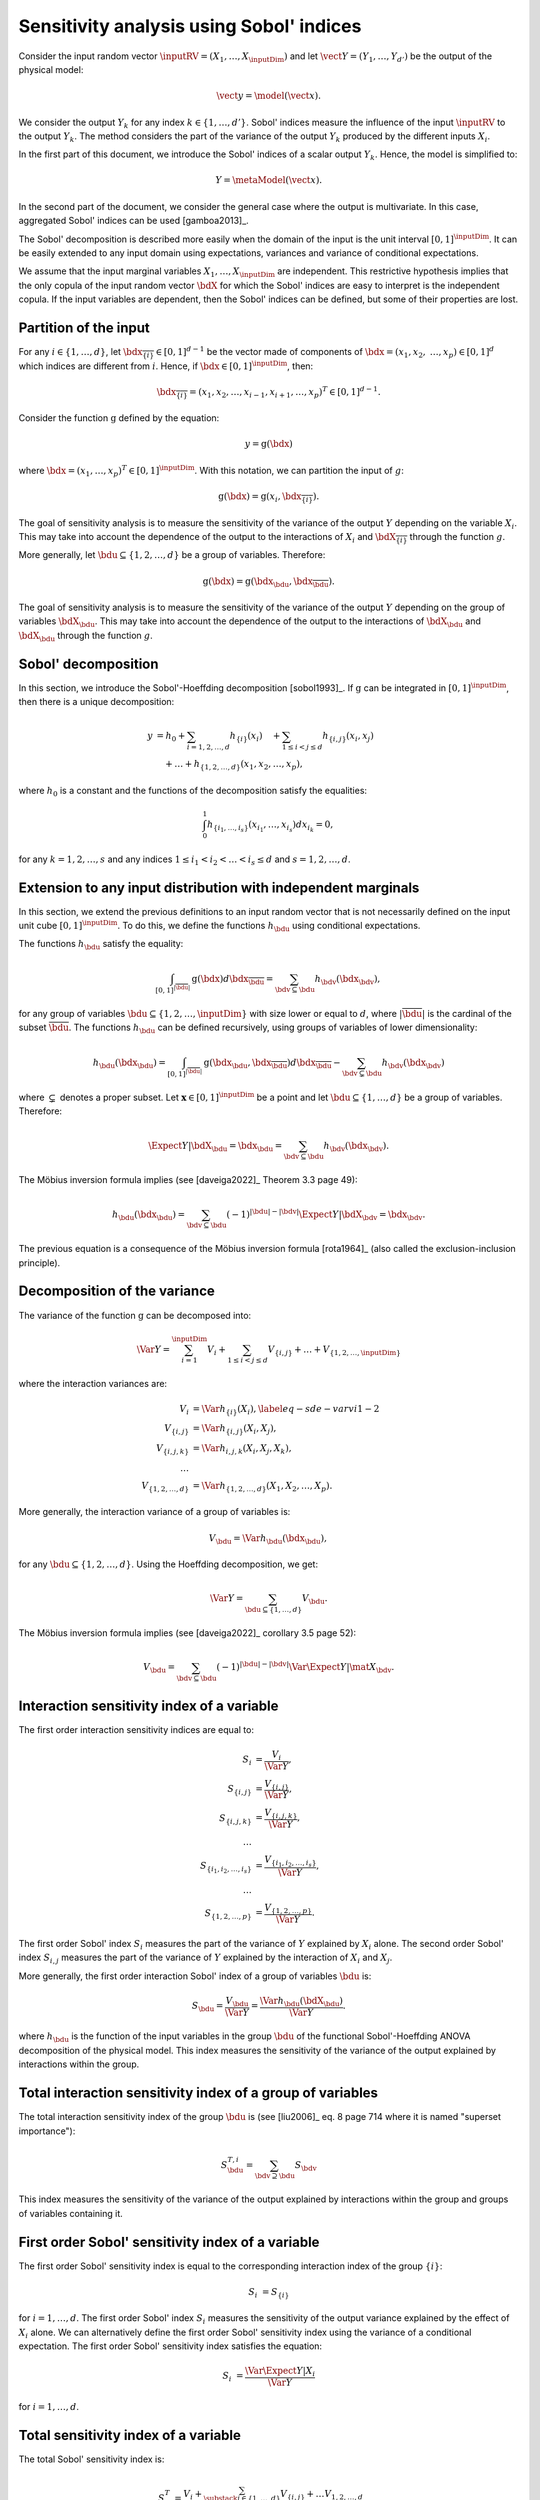 .. _sensitivity_sobol:

Sensitivity analysis using Sobol' indices
-----------------------------------------

Consider the input random vector
:math:`\inputRV = \left( X_1,\ldots,X_\inputDim \right)`
and let :math:`\vect{Y} = \left( Y_1,\ldots,Y_{d'} \right)`
be the output of the physical model:

.. math::
    \vect{y} = \model(\vect{x}).

We consider the output :math:`Y_k` for any index :math:`k \in \{1, \ldots, d'\}`.
Sobol' indices measure the influence of the input :math:`\inputRV`
to the output :math:`Y_k`.
The method considers the part of the variance of the output :math:`Y_k` produced by
the different inputs :math:`X_i`.

In the first part of this document, we introduce the Sobol' indices of a
scalar output :math:`Y_k`.
Hence, the model is simplified to:

.. math::
    Y = \metaModel(\vect{x}).

In the second part of the document, we consider the general case where the
output is multivariate.
In this case, aggregated Sobol' indices can be used [gamboa2013]_.

The Sobol' decomposition is described more easily when the domain of the input
is the unit interval :math:`[0,1]^\inputDim`.
It can be easily extended to any input domain using expectations, variances
and variance of conditional expectations.

We assume that the input marginal variables :math:`X_1,\ldots,X_\inputDim` are
independent.
This restrictive hypothesis implies that the only copula of the input
random vector :math:`\bdX` for which the
Sobol' indices are easy to interpret is the independent copula.
If the input variables are dependent, then the Sobol' indices can be defined,
but some of their properties are lost.

Partition of the input
~~~~~~~~~~~~~~~~~~~~~~

For any  :math:`i\in\{1,\ldots, d\}`, let :math:`\bdx_{\overline{\{i\}}} \in [0,1]^{d - 1}` be
the vector made of components of :math:`\bdx=(x_1,x_2,` :math:`\ldots,x_p)\in [0,1]^{d }` which
indices are different from :math:`i`.
Hence, if :math:`\bdx\in[0,1]^\inputDim`, then:

.. math::
    \bdx_{\overline{\{i\}}} = (x_1,x_2,\ldots,x_{i-1},x_{i+1},\ldots,x_p)^T\in [0,1]^{d - 1}.

Consider the function :math:`\operatorname{g}` defined by the equation:

.. math::
    y = \operatorname{g}(\bdx)

where :math:`\bdx=(x_1,\ldots,x_p)^T \in [0,1]^\inputDim`.
With this notation, we can partition the input of :math:`g`:

.. math::
    \operatorname{g}(\bdx) = \operatorname{g} \left(x_i,\bdx_{\overline{\{i\}}} \right).

The goal of sensitivity analysis is to measure the sensitivity of the variance
of the output :math:`Y` depending on the variable :math:`X_i`.
This may take into account the dependence of the output to the interactions
of :math:`X_i` and :math:`\bdX_{\overline{\{i\}}}` through the function :math:`g`.

More generally, let :math:`\bdu \subseteq \{1,2,\ldots,d\}` be a group of
variables.
Therefore:

.. math::
    \operatorname{g}(\bdx) = \operatorname{g} \left(\bdx_\bdu,\bdx_{\overline{\bdu}} \right).

The goal of sensitivity analysis is to measure the sensitivity of the variance
of the output :math:`Y` depending on the group of variables :math:`\bdX_\bdu`.
This may take into account the dependence of the output to the interactions
of :math:`\bdX_\bdu` and :math:`\bdX_{\bdu}` through the function :math:`g`.


Sobol' decomposition
~~~~~~~~~~~~~~~~~~~~

In this section, we introduce the Sobol'-Hoeffding decomposition [sobol1993]_.
If :math:`\operatorname{g}` can be integrated in :math:`[0,1]^\inputDim`, then there is a unique
decomposition:

.. math::
    y &= h_0 + \sum_{i=1,2,\ldots,d} h_{\{i\}}(x_i)
         \quad + \sum_{1\leq i < j \leq d} h_{\{i,j\}}(x_i,x_j) \nonumber \\
      & \quad+ \ldots +
             h_{\{1,2,\ldots,d\}}(x_1,x_2,\ldots,x_p),

where :math:`h_0` is a constant and the functions of the decomposition satisfy the equalities:

.. math::
    \int_0^1 h_{\{i_1,\ldots,i_s\}}(x_{i_1},\ldots,x_{i_s})dx_{i_k} = 0,

for any :math:`k=1,2,\ldots,s` and any indices :math:`1\leq i_1< i_2< \ldots< i_s\leq d` and
:math:`s=1,2,\ldots,d`.

Extension to any input distribution with independent marginals
~~~~~~~~~~~~~~~~~~~~~~~~~~~~~~~~~~~~~~~~~~~~~~~~~~~~~~~~~~~~~~

In this section, we extend the previous definitions to an input random vector
that is not necessarily defined on the input unit cube :math:`[0,1]^\inputDim`.
To do this, we define the functions :math:`h_\bdu` using conditional
expectations.

The functions :math:`h_\bdu` satisfy the equality:

.. math::
    \int_{[0,1]^{|\overline{\bdu}|}} \operatorname{g}(\bdx) d\bdx_{\overline{\bdu}}
    = \sum_{\bdv \subseteq \bdu} h_\bdv(\bdx_\bdv),

for any group of variables :math:`\bdu \subseteq \{1,2,\ldots,\inputDim\}` with
size lower or equal to :math:`d`, where :math:`|\overline{\bdu}|` is the
cardinal of the subset :math:`\overline{\bdu}`.
The functions :math:`h_\bdu` can be defined recursively, using groups of
variables of lower dimensionality:

.. math::
    h_\bdu(\bdx_\bdu)
    = \int_{[0,1]^{|\overline{\bdu}|}} \operatorname{g}(\bdx_\bdu,\bdx_{\overline{\bdu}}) d\bdx_{\overline{\bdu}}
    -  \sum_{\bdv \subsetneq \bdu} h_\bdv(\bdx_\bdv)

where :math:`\subsetneq` denotes a proper subset.
Let :math:`\boldsymbol{x} \in [0,1]^\inputDim` be a point and
let :math:`\bdu \subseteq \{1, \ldots, d\}` be a group of variables.
Therefore:

.. math::
    \Expect{Y|\bdX_\bdu=\bdx_\bdu}
    = \sum_{\bdv \subseteq \bdu} h_\bdv(\bdx_\bdv).

The Möbius inversion formula implies (see [daveiga2022]_ Theorem 3.3 page 49):

.. math::
    h_\bdu(\bdx_\bdu)
    = \sum_{\bdv \subseteq \bdu} (-1)^{|\bdu| - |\bdv|} \Expect{Y|\bdX_\bdv=\bdx_\bdv}.

The previous equation is a consequence of the Möbius inversion formula [rota1964]_
(also called the exclusion-inclusion principle).

Decomposition of the variance
~~~~~~~~~~~~~~~~~~~~~~~~~~~~~

The variance of the function :math:`\operatorname{g}` can be
decomposed into:

.. math::
    \Var{Y}=\sum_{i=1}^\inputDim V_{i}
    + \sum_{1\leq i < j\leq d} V_{\{i,j\}} + \ldots + V_{\{1,2,\ldots,\inputDim\}}

where the interaction variances are:

.. math::
    V_{i}        &= \Var{h_{\{i\}}(X_i)}, \label{eq-sde-varvi1-2} \\
    V_{\{i, j\}}  &= \Var{h_{\{i, j\}}(X_i, X_j)}, \\
    V_{\{i, j, k\}} &= \Var{h_{i, j, k}(X_i, X_j, X_k)}, \\
    \ldots       & \\
    V_{\{1, 2, \ldots, d\}} &= \Var{h_{\{1, 2, \ldots, d\}}(X_1, X_2, \ldots, X_p)}.

More generally, the interaction variance of a group of variables is:

.. math::
    V_\bdu = \Var{h_\bdu(\bdx_\bdu)},

for any :math:`\bdu \subseteq \{1,2,\ldots,d\}`.
Using the Hoeffding decomposition, we get:

.. math::

   \Var{Y} = \sum_{ \bdu \subseteq \{1, \ldots, d\} } V_\bdu.

The Möbius inversion formula implies (see [daveiga2022]_ corollary 3.5 page 52):

.. math::

    V_\bdu = \sum_{\bdv \subseteq \bdu} (-1)^{ |\bdu| - |\bdv| } \Var{\Expect{ Y \vert \mat{X}_\bdv} }.

.. _reliability_sensitivity_interaction_group:

Interaction sensitivity index of a variable
~~~~~~~~~~~~~~~~~~~~~~~~~~~~~~~~~~~~~~~~~~~

The first order interaction sensitivity indices are equal to:

.. math::

    S_i           &= \frac{V_{i}}{\Var{Y}} , \\
    S_{\{i,j\}}   &= \frac{V_{\{i,j\}}}{\Var{Y}} , \\
    S_{\{i,j,k\}} &= \frac{V_{\{i,j,k\}}}{\Var{Y}} , \\
    \ldots & \\
    S_{\{i_1,i_2,\ldots,i_s\}} &= \frac{V_{\{i_1,i_2,\ldots,i_s\}}}{\Var{Y}}, \\
    \ldots & \\
    S_{\{1,2,\ldots,p\}} &= \frac{V_{\{1,2,\ldots,p\}}}{\Var{Y}}.

The first order Sobol' index :math:`S_i` measures the part of the variance of :math:`Y` explained by :math:`X_i` alone.
The second order Sobol' index :math:`S_{i,j}`  measures the part of the variance of :math:`Y` explained by the interaction of :math:`X_i` and :math:`X_j`.

More generally, the first order interaction Sobol' index of a group
of variables :math:`\bdu` is:

.. math::
    S_\bdu = \frac{V_\bdu}{\Var{Y}} = \frac{\Var{h_\bdu(\bdX_\bdu)}}{\Var{Y}}.

where :math:`h_\bdu` is the function of the input variables in the group :math:`\bdu`
of the functional Sobol'-Hoeffding ANOVA decomposition of the physical model.
This index measures the sensitivity of the variance of the output explained
by interactions within the group.

.. _reliability_sensitivity_total_interaction_group:

Total interaction sensitivity index of a group of variables
~~~~~~~~~~~~~~~~~~~~~~~~~~~~~~~~~~~~~~~~~~~~~~~~~~~~~~~~~~~

The total interaction sensitivity index of the group :math:`\bdu`
is (see [liu2006]_ eq. 8 page 714 where it is named "superset importance"):

.. math::
    S^{T,i}_\bdu = \sum_{\bdv \supseteq \bdu} S_{\bdv}

This index measures the sensitivity of the variance of the output explained
by interactions within the group and groups of variables containing it.

.. _reliability_sensitivity_first_order_variable:

First order Sobol' sensitivity index of a variable
~~~~~~~~~~~~~~~~~~~~~~~~~~~~~~~~~~~~~~~~~~~~~~~~~~

The first order Sobol' sensitivity index is equal to the corresponding
interaction index of the group :math:`\{i\}`:

.. math::
    S_i &= S_{\{i\}}

for :math:`i=1,\ldots, d`.
The first order Sobol' index :math:`S_i` measures the sensitivity of the
output variance explained by the effect of :math:`X_i` alone.
We can alternatively define the first order Sobol' sensitivity index using
the variance of a conditional expectation.
The first order Sobol' sensitivity index satisfies the equation:

.. math::
    S_i &= \frac{\Var{\Expect{Y|X_i}}}{\Var{Y}}

for :math:`i=1,\ldots, d`.

.. _reliability_sensitivity_total_variable:

Total sensitivity index of a variable
~~~~~~~~~~~~~~~~~~~~~~~~~~~~~~~~~~~~~

The total  Sobol' sensitivity index is:

.. math::
    S^T_i &= \frac{V_{i} + \sum_{\substack{j\in\{1,\ldots, d\}\\j\neq i}} V_{\{i,j\}} + \ldots
    V_{1, 2,\ldots, d}}{\Var{Y}}

for :math:`i=1,\ldots, d`.
The total Sobol' sensitivity index can be equivalently defined in terms
of the variance of a conditional expectation.
The total  Sobol' sensitivity index satisfies the equation:

.. math::
    S^T_i &= 1 - \frac{\Var{\Expect{Y|X_{\overline{\{i\}}}}}}{\Var{Y}}

for :math:`i=1,\ldots, d`.
For any :math:`i=1,\ldots,d`, let us define

.. math::

    V_i^T   & = \sum_{\bdu \ni i} V_\bdu \\
    V_{-i} & = \Var{ \Expect{Y \vert X_1, \ldots, X_{i-1}, X_{i+1}, \ldots X_\inputDim} }.

Total Sobol' indices satisfy the equality:

.. math::

    S_i^T = \frac{V_i^T}{\Var{Y}} = 1 - \frac{V_{-i}}{\Var{Y}}

for :math:`i=1,\ldots,d`.

The total Sobol' index :math:`S_i^T` measures the part of the variance
of :math:`Y` explained by :math:`X_i`
and its interactions with other input variables.
It can also be viewed as the part of the variance of :math:`Y` that cannot
be explained without :math:`X_i`.

.. _reliability_sensitivity_first_closed_group:

First order closed sensitivity index of a group of variables
~~~~~~~~~~~~~~~~~~~~~~~~~~~~~~~~~~~~~~~~~~~~~~~~~~~~~~~~~~~~

Let :math:`\bdu \subseteq \{1, \ldots, d\}` be a group of input variables.
The first order (closed) Sobol' index of a group of input variables :math:`\bdu`
is:

.. math::
    S_{\bdu}^{\operatorname{cl}}
    = \frac{\Var{\Expect{Y|\vect{X}_{\bdu}}}}{\Var{Y}}

The first order closed Sobol' index of a group of input variables :math:`\bdu`
measures the sensitivity of the variance of :math:`Y` explained by the
variables within the group.
This index is useful when the group contains random variables parameterizing
a single uncertainty source (see [knio2010]_ page 139).

.. _reliability_sensitivity_total_group:

Total sensitivity index of a group of variables
~~~~~~~~~~~~~~~~~~~~~~~~~~~~~~~~~~~~~~~~~~~~~~~

The total Sobol' index of a group of variables :math:`\bdu`
is:

.. math::
    S^T_\bdu
    = \frac{\sum_{\bdv\cap\bdu\neq\emptyset} \Var{h_\bdv(\bdX_\bdv)}}{\Var{Y}}

where :math:`h_\bdv` is the function of the variables in the group :math:`\bdv`
of the functional Sobol'-Hoeffding ANOVA decomposition of the physical model.
The total Sobol' index of a group of input variables :math:`\bdu`
measures the sensitivity of the variance of :math:`Y` explained by the
variables within the group and any group of variables containing any variable in the
group.
It can also be viewed as the part of the variance of :math:`Y` that cannot
be explained without :math:`X_\bdu`.


For any group of variables :math:`\bdu`,
the total and first order (closed) Sobol' indices are related by the equation:

.. math::
    S^T_\bdu + S_{\overline{\bdu}}^{\operatorname{cl}} = 1

where :math:`\overline{\bdu}` is the complementary group of :math:`\bdu`.

Summary of Sobol' indices
~~~~~~~~~~~~~~~~~~~~~~~~~

The next table presents a summary of the 6 different Sobol' indices that
we have presented.

+--------------------------------------+----------------------+--------------------------------------------------------------------------------------------------------------------------+
| Single variable or group             | Sensitivity Index    | Formula                                                                                                                  |
+======================================+======================+==========================================================================================================================+
| One single variable :math:`i`        | First order          | :math:`S_i = \frac{\Var{\Expect{Y|X_i}}}{\Var{Y}}= \frac{V_i}{\Var{Y}}`                                                  |
+--------------------------------------+----------------------+--------------------------------------------------------------------------------------------------------------------------+
|                                      | Total                | :math:`S^T_i = \sum_{\bdu \ni i} S_\bdu = 1 - S_{\overline{\{i\}}}^{\operatorname{cl}}`                                  |
+--------------------------------------+----------------------+--------------------------------------------------------------------------------------------------------------------------+
| Interaction of a group :math:`\bdu`  | First order          | :math:`S_\bdu = \frac{V_\bdu}{\Var{Y}}`                                                                                  |
+--------------------------------------+----------------------+--------------------------------------------------------------------------------------------------------------------------+
|                                      | Total interaction    | :math:`S^{T,i}_\bdu = \sum_{\bdv \supseteq \bdu} S_{\bdv}`                                                               |
+--------------------------------------+----------------------+--------------------------------------------------------------------------------------------------------------------------+
| Group (closed) :math:`\bdu`          | First order closed   | :math:`S_\bdu^{\operatorname{cl}} = \frac{\Var{\Expect{Y|\bdX_\bdu}}}{\Var{Y}} = \sum_{\bdv \subseteq \bdu} S_\bdv`      |
+--------------------------------------+----------------------+--------------------------------------------------------------------------------------------------------------------------+
|                                      | Total                | :math:`S^T_\bdu = \frac{\sum_{\bdv\cap\bdu\neq\emptyset} V_\bdv}{\Var{Y}} = 1 - S_{\overline{\bdu}}^{\operatorname{cl}}` |
+--------------------------------------+----------------------+--------------------------------------------------------------------------------------------------------------------------+

**Table 1.** First order and total Sobol' indices of a single variable :math:`i` or a group :math:`\bdu`.

Let us summarize the properties of the Sobol' indices.

- All these indices are in the :math:`[0, 1]` interval.

- The sum of interaction first order Sobol' indices is equal to 1:

.. math::
    \sum_{\bdu \subseteq \{1,2,\ldots,d\}} S_\bdu = 1.

- Each first order index is lower than its total counterpart:

.. math::
    S_\bdu & \leq S^{T,i}_\bdu \\
    S_i & \leq S^T_i \\
    S_\bdu^{\operatorname{cl}} & \leq S^T_\bdu

- If :math:`S_i < S^T_i`, there are interactions between the variable :math:`X_i` and other variables.

- If :math:`S_i = S^T_i` for :math:`i = 1, \ldots, d`, then the function is additive, i.e.
  the function :math:`g` is the sum of functions :math:`g_1, \ldots, g_\inputDim` of input dimension 1:

.. math::
    Y = \sum_{i = 1}^\inputDim g_i(X_i).

Example
~~~~~~~

Let us consider a function :math:`g` which has :math:`d = 3` inputs
:math:`(X_1, X_2, X_3)`.
The full set of interaction indices is:

.. math::
    S_1, \; S_2, \; S_3, \; S_{\{1, 2\}}, \; S_{\{1, 3\}}, \; S_{\{2, 3\}},
    \; S_{\{1, 2, 3\}}.

Each Sobol' index combines a subset of the previous interaction indices.
For example, the first and total Sobol' indices are presented in the next
table.

+-----------------------+-----------------------+-----------------------------------------------------+
| Variable              | First order           | Total                                               |
+=======================+=======================+=====================================================+
| :math:`X_1`           | :math:`S_1`           | :math:`S_1^T = S_1 + S_{1,2} + S_{1,3} + S_{1,2,3}` |
+-----------------------+-----------------------+-----------------------------------------------------+
| :math:`X_2`           | :math:`S_2`           | :math:`S_2^T = S_2 + S_{1,2} + S_{2,3} + S_{1,2,3}` |
+-----------------------+-----------------------+-----------------------------------------------------+
| :math:`X_3`           | :math:`S_3`           | :math:`S_3^T = S_3 + S_{1,3} + S_{2,3} + S_{1,2,3}` |
+-----------------------+-----------------------+-----------------------------------------------------+

**Table 2.** First order and total Sobol' indices of the variables :math:`X_1`, :math:`X_2` and :math:`X_3`.

The list of possible groups is :math:`\{1,2\}`, :math:`\{1,3\}`, :math:`\{2,3\}` and  :math:`\{1,2,3\}`.
The next table presents the Sobol' indices of the group :math:`\bdu = \{1, 2\}`.

+-----------------------------------------------+------------------------------------------------------------------------+
| Sobol' index of group :math:`\bdu = \{1, 2\}` | Value                                                                  |
+===============================================+========================================================================+
| Group interaction                             | :math:`S_{\{1,2\}}`                                                    |
+-----------------------------------------------+------------------------------------------------------------------------+
| Group total interaction                       | :math:`S_{\{1,2\}}^{T,i} = S_{\{1,2\}} + S_{\{1, 2, 3\}}`              |
+-----------------------------------------------+------------------------------------------------------------------------+
| Group first order (closed)                    | :math:`S_{\{1,2\}}^{\operatorname{cl}} = S_{1} + S_{2} + S_{\{1, 2\}}` |
+-----------------------------------------------+------------------------------------------------------------------------+
| Group total                                   | :math:`S_{\{1,2\}}^T = S_1 + S_2 + S_{\{1, 2\}} + S_{\{1, 2, 3\}}`     |
+-----------------------------------------------+------------------------------------------------------------------------+

**Table 3.** Sobol' indices of the group :math:`\bdu = \{1, 2\}`.

Aggregated Sobol' indices
~~~~~~~~~~~~~~~~~~~~~~~~~

For multivariate outputs i.e. when :math:`d'>1`, the Sobol'
indices can be aggregated [gamboa2013]_.
Let :math:`V_i^{(k)}` be the (first order) variance of the conditional
expectation of the k-th output :math:`Y_k`:

.. math::

    V_i^{(k)} & = \Var{ \Expect{Y_k \vert X_i} }

for :math:`i=1,\ldots,d` and :math:`k=1,\ldots,d'`.
Similarly, let :math:`V_i^{(T, k)}` be the total variance of the conditional expectation
of :math:`Y^{(k)}` for :math:`i = 1, \ldots, d` and :math:`k = 1, \ldots, d'`.

The indices can be aggregated with the following formulas:

.. math::

    S_i^{(a)}  & =  \frac{ \sum_{k=1}^{d'} V_{i}^{(k)} }{ \sum_{k=1}^{d'} \Var{Y_k} }  \\
    S_i^{(T, a)} & =  \frac{ \sum_{k=1}^{d'} VT_{i}^{(k)} }{ \sum_{k=1}^{d'} \Var{Y_k} }

for :math:`i=1,\ldots,d`.

Estimators
~~~~~~~~~~
To estimate these quantities,
Sobol' proposes to use numerical methods that rely on two independent realizations of the random vector :math:`\vect{X}`.
This is known as the pick-freeze estimator.

Let :math:`N \in \Nset` be the size of each sample.
Let :math:`\mat{A}` and :math:`\mat{B}` be two independent samples of size :math:`N`
of :math:`\vect{X}`:

.. math::

   \mat{A} = \left(
   \begin{array}{cccc}
   a_{1,1} & a_{1,2} & \cdots & a_{1, d} \\
   a_{2,1} & a_{2,2} & \cdots & a_{2, d} \\
   \vdots  & \vdots  & \ddots  & \vdots \\
   a_{N,1} & a_{1,2} & \cdots & a_{N, d}
   \end{array}
   \right), \  \mat{B} = \left(
   \begin{array}{cccc}
   b_{1,1} & b_{1,2} & \cdots & b_{1, d} \\
   b_{2,1} & b_{2,2} & \cdots & b_{2, d} \\
   \vdots  & \vdots  & \vdots  & \vdots \\
   b_{N,1} & b_{1,2} & \cdots & b_{N, d}
   \end{array}
   \right)

Each line is a realization of the random vector :math:`\vect{X}`.

We are now going to mix these two samples to get an estimate of the sensitivity indices.

.. math::

   \mat{E}^i = \left(
   \begin{array}{cccccc}
   a_{1,1} & a_{1,2} & \cdots & b_{1,i} & \cdots & a_{1, d} \\
   a_{2,1} & a_{2,2} & \cdots & b_{2,i} & \cdots & a_{2, d} \\
   \vdots  & \vdots  &        & \vdots  & \ddots & \vdots \\
   a_{N,1} & a_{1,2} & \cdots & b_{N,i} & \cdots & a_{N, d}
   \end{array}
   \right), \;
   \mat{C}^i = \left(
   \begin{array}{cccccc}
   b_{1,1} & b_{1,2} & \cdots & a_{1,i} & \cdots & b_{1, d} \\
   b_{2,1} & b_{2,2} & \cdots & a_{2,i} & \cdots & b_{2, d} \\
   \vdots  & \vdots  &        & \vdots  & \ddots  & \vdots \\
   b_{N,1} & b_{1,2} & \cdots & a_{N,i} & \cdots & b_{N, d}
   \end{array}
   \right)

Several estimators of :math:`V_i`, :math:`V_i^T` and :math:`V_{-i}` are provided by the :class:`~openturns.SobolIndicesAlgorithm` implementations:

- :class:`~openturns.SaltelliSensitivityAlgorithm` based on [saltelli2002]_,
- :class:`~openturns.JansenSensitivityAlgorithm` based on [jansen1999]_,
- :class:`~openturns.MauntzKucherenkoSensitivityAlgorithm` based on [sobol2007]_,
- :class:`~openturns.MartinezSensitivityAlgorithm` based on [martinez2011]_.

Specific formulas for :math:`\widehat{V}_i`, :math:`\widehat{VT}_i` and :math:`\widehat{V}_{-i}` are given in the corresponding documentation pages.

The estimator :math:`\widehat{V}_{i,j}` of :math:`V_{i,j}` is the same for all these classes:

.. math::

    \widehat{V}_{i,j} = \frac{1}{N-1} \sum_{k=1}^{N} \tilde{g}(\vect{E}_k^i) \tilde{g}(\vect{C}_k^j) - \frac{1}{N} \sum_{k=1}^{N} \tilde{g}(\vect{A}_k) \tilde{g}(\vect{B}_k) - \widehat{V}_i - \widehat{V}_j.

Notice that the value of the second order conditional variance depends on the estimators :math:`\widehat{V}_i` and :math:`\widehat{V}_j` which are method-dependent.
This implies that the value of the second order indices may depend on the specific Sobol' estimator we use.

Centering the output
~~~~~~~~~~~~~~~~~~~~

For the sake of stability, computations are performed with centered output.
Let :math:`\overline{\vect{g}}` be the mean of the combined samples
:math:`\vect{g}(\mat{A})` and :math:`\vect{g}(\mat{B})`.
Let :math:`\tilde{\vect{g}}` be the empirically centered function defined,
for any :math:`\vect{x} \in \Rset^\inputDim`, by:

.. math::

   \tilde{\vect{g}}(\vect{x}) = \vect{g}(\vect{x}) - \overline{\vect{g}}.

To estimate the total variance :math:`\Var{Y}`,
we use the :meth:`~openturns.Sample.computeVariance` method of the :class:`~openturns.Sample` :math:`\tilde{g}(\mat{A})`.

.. topic:: API:

    - See :class:`~openturns.SobolIndicesAlgorithm` for indices based on sampling
    - See :class:`~openturns.FunctionalChaosSobolIndices` for indices based on chaos expansion

.. topic:: Examples:

    - See :doc:`/auto_sensitivity_analysis/plot_sensitivity_sobol`
    - See :doc:`/auto_sensitivity_analysis/plot_functional_chaos_sensitivity`

.. topic:: References:

    - [saltelli2002]_
    - [daveiga2022]_
    - [sobol1993]_
    - [knio2006]_
    - [knio2010]_
    - [liu2006]_
    - [saltelli2002]_
    - [jansen1999]_
    - [sobol2007]_
    - [martinez2011]_

